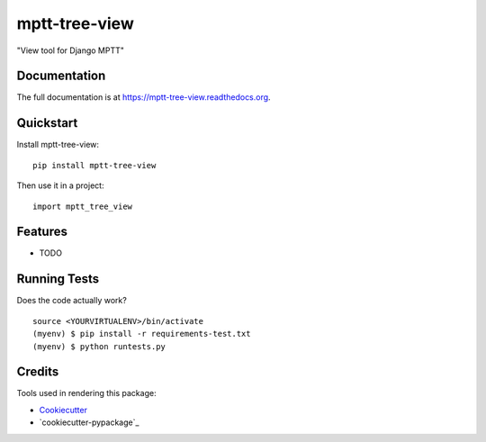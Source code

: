 =============================
mptt-tree-view
=============================

.. image:: https://badge.fury.io/py/mptt-tree-view.png
    :target: https://badge.fury.io/py/mptt-tree-view

.. image:: https://travis-ci.org/weijia/mptt-tree-view.png?branch=master
    :target: https://travis-ci.org/weijia/mptt-tree-view

"View tool for Django MPTT"

Documentation
-------------

The full documentation is at https://mptt-tree-view.readthedocs.org.

Quickstart
----------

Install mptt-tree-view::

    pip install mptt-tree-view

Then use it in a project::

    import mptt_tree_view

Features
--------

* TODO

Running Tests
--------------

Does the code actually work?

::

    source <YOURVIRTUALENV>/bin/activate
    (myenv) $ pip install -r requirements-test.txt
    (myenv) $ python runtests.py

Credits
---------

Tools used in rendering this package:

*  Cookiecutter_
*  `cookiecutter-pypackage`_

.. _Cookiecutter: https://github.com/audreyr/cookiecutter
.. _`cookiecutter-djangopackage`: https://github.com/pydanny/cookiecutter-djangopackage
